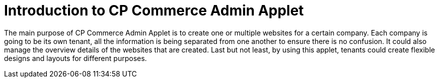 [#h3_cp_commerce]
= Introduction to CP Commerce Admin Applet

The main purpose of CP Commerce Admin Applet is to create one or multiple websites for a certain company. Each company is going to be its own tenant, all the information is being separated from one another to ensure there is no confusion. It could also manage the overview details of the websites that are created. Last but not least, by using this applet, tenants could create flexible designs and layouts for different purposes. 